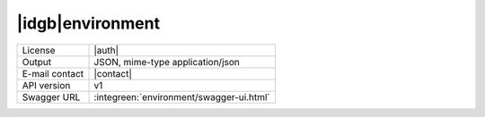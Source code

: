 
|idgb|\ environment
-------------------
      
==============  ========================================================
License         |auth| 
Output          JSON, mime-type application/json
E-mail contact  |contact|
API version     v1
Swagger URL     :integreen:`environment/swagger-ui.html`
==============  ========================================================
